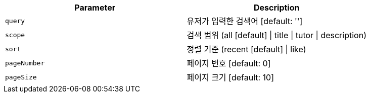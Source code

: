 |===
|Parameter|Description

|`+query+`
|유저가 입력한 검색어 [default: '']

|`+scope+`
|검색 범위 (all [default] \| title \| tutor \| description)

|`+sort+`
|정렬 기준 (recent [default] \| like)

|`+pageNumber+`
|페이지 번호 [default: 0]

|`+pageSize+`
|페이지 크기 [default: 10]

|===